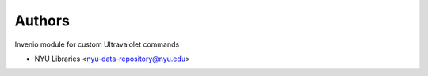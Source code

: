 ..
    Copyright (C) 2022 NYU Libraries.

    ultraviolet-cli is free software; you can redistribute it and/or modify
    it under the terms of the MIT License; see LICENSE file for more details.

Authors
=======

Invenio module for custom Ultravaiolet commands

- NYU Libraries <nyu-data-repository@nyu.edu>
